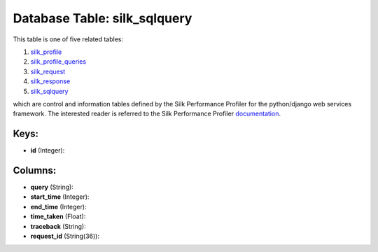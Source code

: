 .. File generated by /opt/cloudscheduler/utilities/schema_doc - DO NOT EDIT
..
.. To modify the contents of this file:
..   1. edit the template file ".../cloudscheduler/docs/schema_doc/tables/silk_sqlquery.yaml"
..   2. run the utility ".../cloudscheduler/utilities/schema_doc"
..

Database Table: silk_sqlquery
=============================

This table is one of five related tables:

#. silk_profile_

#. silk_profile_queries_

#. silk_request_

#. silk_response_

#. silk_sqlquery_


which are control and information tables defined by the Silk Performance Profiler
for the python/django web services framework. The interested reader is referred to
the Silk Performance Profiler documentation_.

.. _silk_profile: https://cloudscheduler.readthedocs.io/en/latest/_architecture/_data_services/_database/_tables/silk_profile.html

.. _silk_profile_queries: https://cloudscheduler.readthedocs.io/en/latest/_architecture/_data_services/_database/_tables/silk_profile_queries.html

.. _silk_request: https://cloudscheduler.readthedocs.io/en/latest/_architecture/_data_services/_database/_tables/silk_request.html

.. _silk_response: https://cloudscheduler.readthedocs.io/en/latest/_architecture/_data_services/_database/_tables/silk_response.html

.. _silk_sqlquery: https://cloudscheduler.readthedocs.io/en/latest/_architecture/_data_services/_database/_tables/silk_sqlquery.html

.. _documentation: https://silk.readthedocs.io/en/latest/#


Keys:
^^^^^

* **id** (Integer):



Columns:
^^^^^^^^

* **query** (String):


* **start_time** (Integer):


* **end_time** (Integer):


* **time_taken** (Float):


* **traceback** (String):


* **request_id** (String(36)):


